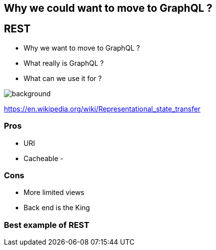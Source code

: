 == Why we could want to move to GraphQL ?

== REST

[%step]
- Why we want to move to GraphQL ?
- What really is GraphQL ?
- What can we use it for ?

image::rest.jpg[background, size=cover]

https://en.wikipedia.org/wiki/Representational_state_transfer

=== Pros

- URI
- Cacheable
-

=== Cons

- More limited views
- Back end is the King

=== Best example of REST
